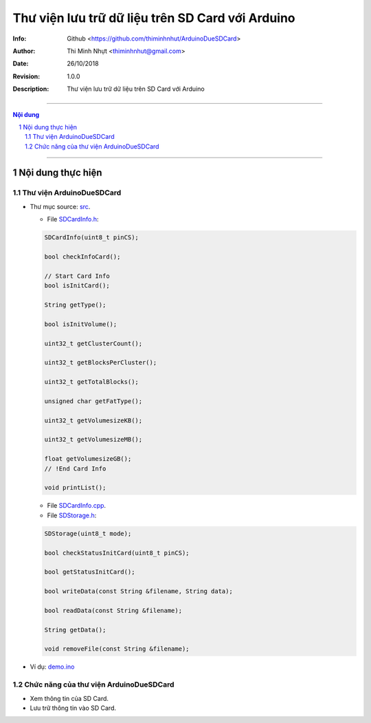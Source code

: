 #################################################
Thư viện lưu trữ dữ liệu trên SD Card với Arduino
#################################################

:Info: Github <https://github.com/thiminhnhut/ArduinoDueSDCard>
:Author: Thi Minh Nhựt <thiminhnhut@gmail.com>
:Date: $Date: 26/10/2018 $
:Revision: $Revision: 1.0.0 $
:Description: Thư viện lưu trữ dữ liệu trên SD Card với Arduino

=============================================================================

.. sectnum::

.. contents:: Nội dung

=============================================================================

Nội dung thực hiện
******************

Thư viện ArduinoDueSDCard
=============================

* Thư mục source: `src <https://github.com/thiminhnhut/ArduinoDueSDCard/blob/master/src>`_.

  * File `SDCardInfo.h <https://github.com/thiminhnhut/ArduinoDueSDCard/blob/master/src/SDCardInfo.h>`_:

  .. code::

    SDCardInfo(uint8_t pinCS);

    bool checkInfoCard();

    // Start Card Info
    bool isInitCard();

    String getType();

    bool isInitVolume();

    uint32_t getClusterCount();

    uint32_t getBlocksPerCluster();

    uint32_t getTotalBlocks();

    unsigned char getFatType();

    uint32_t getVolumesizeKB();

    uint32_t getVolumesizeMB();

    float getVolumesizeGB();
    // !End Card Info

    void printList();

  * File `SDCardInfo.cpp <https://github.com/thiminhnhut/ArduinoDueSDCard/blob/master/src/SDCardInfo.cpp>`_.

  * File `SDStorage.h <https://github.com/thiminhnhut/ArduinoDueSDCard/blob/master/src/SDStorage.h>`_:

  .. code::

    SDStorage(uint8_t mode);

    bool checkStatusInitCard(uint8_t pinCS);

    bool getStatusInitCard();

    bool writeData(const String &filename, String data);

    bool readData(const String &filename);

    String getData();

    void removeFile(const String &filename);

* Ví dụ: `demo.ino <https://github.com/thiminhnhut/ArduinoDueSDCard/blob/master/examples/demo/demo.ino>`_

Chức năng của thư viện ArduinoDueSDCard
=======================================

* Xem thông tin của SD Card.

* Lưu trữ thông tin vào SD Card.
